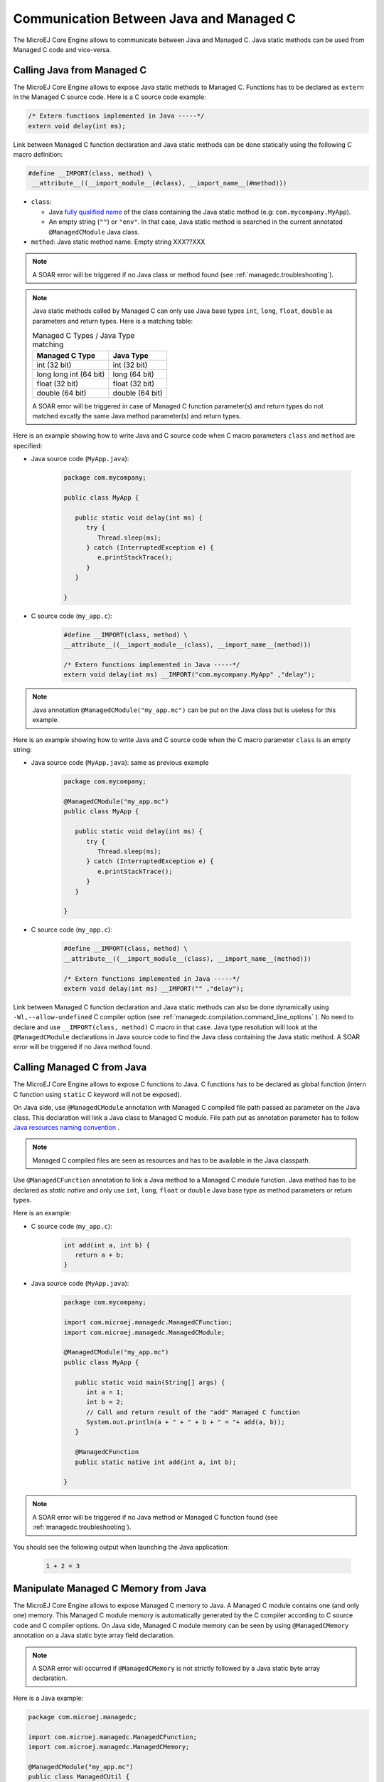.. _managedc.communication:

Communication Between Java and Managed C
========================================

The MicroEJ Core Engine allows to communicate between Java and Managed C. Java static methods can be used from Managed C code and vice-versa.

.. _managedc.communication.java_to_managedc:

Calling Java from Managed C
---------------------------

The MicroEJ Core Engine allows to expose Java static methods to Managed C. Functions has to be declared as ``extern`` in the Managed C 
source code. Here is a C source code example:

.. code:: c

   /* Extern functions implemented in Java -----*/
   extern void delay(int ms);

Link between Managed C function declaration and Java static methods can be done statically using the following C macro definition:

.. code:: c

   #define __IMPORT(class, method) \
    __attribute__((__import_module__(#class), __import_name__(#method)))

* ``class``: 

  * Java `fully qualified name <https://docs.oracle.com/javase/specs/jls/se11/html/jls-6.html#jls-6.7>`__ of the class containing the Java static method (e.g: ``com.mycompany.MyApp``).
  * An empty string (``""``) or ``"env"``. In that case, Java static method is searched in the current annotated ``@ManagedCModule`` Java class.

* ``method``: Java static method name. Empty string XXX??XXX

.. note:: 
   
   A SOAR error will be triggered if no Java class or method found (see :ref:`managedc.troubleshooting`).

.. note:: 

   Java static methods called by Managed C can only use Java base types ``int``, ``long``, ``float``, ``double`` as parameters and return types. Here is a matching table:
   
   .. tabularcolumns:: |p{2.5cm}|p{4cm}|p{2.7cm}|p{2.5cm}|p{2.7cm}|

   .. table:: Managed C Types / Java Type matching

      +------------------------+-----------------+ 
      | Managed C Type         | Java Type       |
      +========================+=================+
      | int (32 bit)           | int (32 bit)    |
      +------------------------+-----------------+
      | long long int (64 bit) | long (64 bit)   |
      +------------------------+-----------------+
      | float (32 bit)         | float (32 bit)  |
      +------------------------+-----------------+
      | double (64 bit)        | double (64 bit) |
      +------------------------+-----------------+

   A SOAR error will be triggered in case of Managed C function parameter(s) and return types do not matched excatly the same Java method parameter(s) and return types.  

Here is an example showing how to write Java and C source code when C macro parameters ``class`` and ``method`` are specified:

- Java source code (``MyApp.java``):

   .. code:: java

      package com.mycompany;

      public class MyApp {

         public static void delay(int ms) {
            try {
               Thread.sleep(ms);
            } catch (InterruptedException e) {
               e.printStackTrace();
            }
         }

      }

- C source code (``my_app.c``):

   .. code:: c

      #define __IMPORT(class, method) \
      __attribute__((__import_module__(class), __import_name__(method)))

      /* Extern functions implemented in Java -----*/
      extern void delay(int ms) __IMPORT("com.mycompany.MyApp" ,"delay");

.. note:: 

   Java annotation ``@ManagedCModule("my_app.mc")`` can be put on the Java class but is useless for this example.

Here is an example showing how to write Java and C source code when the C macro parameter ``class`` is an empty string:

- Java source code (``MyApp.java``): same as previous example

   .. code:: java

      package com.mycompany;

      @ManagedCModule("my_app.mc")
      public class MyApp {

         public static void delay(int ms) {
            try {
               Thread.sleep(ms);
            } catch (InterruptedException e) {
               e.printStackTrace();
            }
         }

      }

- C source code (``my_app.c``):

   .. code:: c

      #define __IMPORT(class, method) \
      __attribute__((__import_module__(class), __import_name__(method)))

      /* Extern functions implemented in Java -----*/
      extern void delay(int ms) __IMPORT("" ,"delay");


Link between Managed C function declaration and Java static methods can also be done dynamically using ``-Wl,--allow-undefined`` 
C compiler option (see :ref:`managedc.compilation.command_line_options` ). No need to declare and use ``__IMPORT(class, method)`` C macro 
in that case. Java type resolution will look at the ``@ManagedCModule`` declarations in Java source code to find the Java class 
containing the Java static method. A SOAR error will be triggered if no Java method found.

.. _managedc.communication.managedc_to_java:

Calling Managed C from Java
---------------------------

The MicroEJ Core Engine allows to expose C functions to Java. C functions has to be declared as global function (intern C function 
using ``static`` C keyword will not be exposed). 

On Java side, use ``@ManagedCModule`` annotation with Managed C compiled file path passed as parameter on the Java class. This 
declaration will link a Java class to Managed C module. File path put as annotation parameter has to follow 
`Java resources naming convention <https://docs.oracle.com/javase/7/docs/technotes/guides/lang/resources.html#res_name_context>`__ .

.. note:: 
   Managed C compiled files are seen as resources and has to be available in the Java classpath.

Use ``@ManagedCFunction`` annotation to link a Java method to a Managed C module function. Java method has to be declared as `static native` and only use 
``int``, ``long``, ``float`` or ``double`` Java base type as method parameters or return types. 

Here is an example:

- C source code (``my_app.c``):

   .. code:: c

      int add(int a, int b) {
         return a + b;
      }

- Java source code (``MyApp.java``):

   .. code:: java

      package com.mycompany;

      import com.microej.managedc.ManagedCFunction;
      import com.microej.managedc.ManagedCModule;

      @ManagedCModule("my_app.mc")
      public class MyApp {

         public static void main(String[] args) {
            int a = 1;
            int b = 2;
            // Call and return result of the "add" Managed C function
            System.out.println(a + " + " + b + " = "+ add(a, b));
         }

         @ManagedCFunction
         public static native int add(int a, int b);

      }

.. note:: 

   A SOAR error will be triggered if no Java method or Managed C function found (see :ref:`managedc.troubleshooting`).

You should see the following output when launching the Java application:

   .. code:: console

          1 + 2 = 3


.. _managedc.communication.managedc_memory:

Manipulate Managed C Memory from Java
-------------------------------------

The MicroEJ Core Engine allows to expose Managed C memory to Java. A Managed C module contains 
one (and only one) memory. This Managed C module memory is automatically generated by the C compiler 
according to C source code and C compiler options. On Java side, Managed C module memory can be seen by
using ``@ManagedCMemory`` annotation on a Java static byte array field declaration. 

.. note:: 
   A SOAR error will occurred if ``@ManagedCMemory`` is not strictly followed by a Java static byte array declaration.

Here is a Java example:

.. code:: java

   package com.microej.managedc;

   import com.microej.managedc.ManagedCFunction;
   import com.microej.managedc.ManagedCMemory;

   @ManagedCModule("my_app.mc")
   public class ManagedCUtil {

      ...

      @ManagedCMemory
      private static byte[] Memory;

      ...
   }


Here is a full C/Java example manipulating Managed C module memory in Java:

- C source code (``my_app.c``):

   .. code:: c

      /* Extern function implemented in Java -----*/
      extern void printManagedCMemoryValues(int* ptr);

      /* Global variable -------------------------*/
      int array[10] = {1, 2, 3, 4, 5, 6, 7, 8, 9, 10};

      /* Managed C function called by Java -------*/
      void app_main() {
         printManagedCMemoryValues(&array[0], sizeof(array));
      }

- Java source code (``MyApp.java``):

   .. code:: java

      package com.mycompany;

      import com.microej.managedc.ManagedCFunction;
      import com.microej.managedc.ManagedCMemory;
      import com.microej.managedc.ManagedCModule;

      @ManagedCModule("my_app.mc")
      public class MyApp {

         public static void main(String[] args) {
            // Call Managed C entry point
            app_main();
         }

         @ManagedCMemory
         private static byte[] Memory;

         /**
         * Managed C entry point
         */
         @ManagedCFunction
         public static native void app_main();

         /**
         * Method call from Managed C which print Managed C Memory values.
         * @param ptr index on the Managed C memory
         * @param length memory length to print
         */
         public static void printManagedCMemoryValues(int ptr, int length) {
            System.out.println("Managed C Memory values from " + ptr + " to " + (ptr + length) + ":");
            for (int i = 0; i < length - 1; i++) {
               System.out.print(Memory[ptr + i] + ", ");
            }
            System.out.println(Memory[ptr + (length - 1)]);
         }

      }

You should see the following output when launching the Java application:

   .. code:: console

      Managed C Memory values from 1024 to 1034:
      1, 2, 3, 4, 5, 6, 7, 8, 9, 10

Multi-Sandboxed Context
-----------------------

Managed C modules and functions can be called in a Multi-Sandboxed context. Use of ``static native`` Java declaration is 
allowed in that case.

..
   | Copyright 2023, MicroEJ Corp. Content in this space is free 
   for read and redistribute. Except if otherwise stated, modification 
   is subject to MicroEJ Corp prior approval.
   | MicroEJ is a trademark of MicroEJ Corp. All other trademarks and 
   copyrights are the property of their respective owners.
